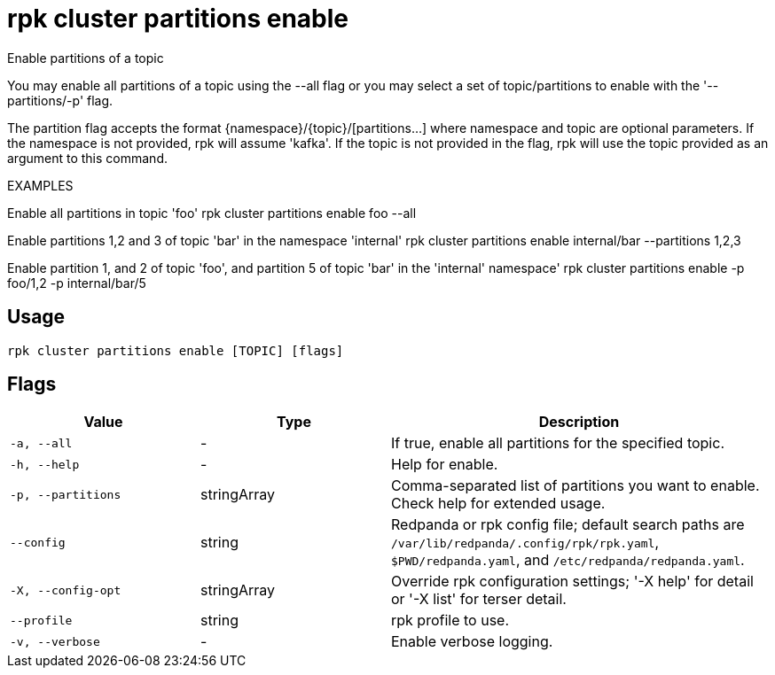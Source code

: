 = rpk cluster partitions enable
:description: rpk cluster partitions enable

Enable partitions of a topic

You may enable all partitions of a topic using the --all flag or you may select 
a set of topic/partitions to enable with the '--partitions/-p' flag.

The partition flag accepts the format {namespace}/{topic}/[partitions...]
where namespace and topic are optional parameters. If the namespace is not
provided, rpk will assume 'kafka'. If the topic is not provided in the flag, rpk
will use the topic provided as an argument to this command.

EXAMPLES

Enable all partitions in topic 'foo'
    rpk cluster partitions enable foo --all

Enable partitions 1,2 and 3 of topic 'bar' in the namespace 'internal'
    rpk cluster partitions enable internal/bar --partitions 1,2,3

Enable partition 1, and 2 of topic 'foo', and partition 5 of topic 'bar' in the 
'internal' namespace'
    rpk cluster partitions enable -p foo/1,2 -p internal/bar/5

== Usage

[,bash]
----
rpk cluster partitions enable [TOPIC] [flags]
----

== Flags

[cols="1m,1a,2a"]
|===
|*Value* |*Type* |*Description*

|-a, --all |- |If true, enable all partitions for the specified topic.

|-h, --help |- |Help for enable.

|-p, --partitions |stringArray |Comma-separated list of partitions you want to enable. Check help for extended usage.

|--config |string |Redpanda or rpk config file; default search paths are `/var/lib/redpanda/.config/rpk/rpk.yaml`, `$PWD/redpanda.yaml`, and `/etc/redpanda/redpanda.yaml`.

|-X, --config-opt |stringArray |Override rpk configuration settings; '-X help' for detail or '-X list' for terser detail.

|--profile |string |rpk profile to use.

|-v, --verbose |- |Enable verbose logging.
|===